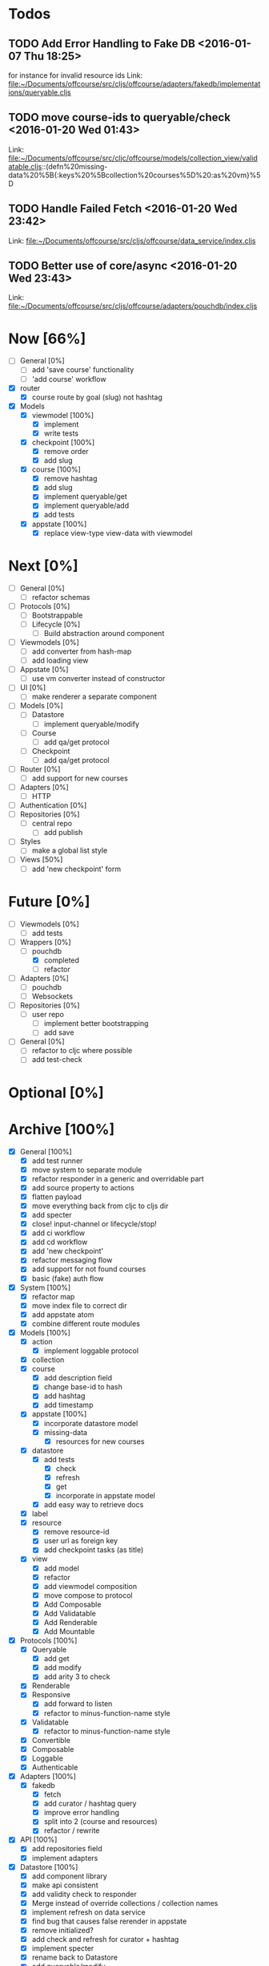 * Todos
** TODO  Add Error Handling to Fake DB      <2016-01-07 Thu 18:25>
for instance for invalid resource ids 
Link: file:~/Documents/offcourse/src/cljs/offcourse/adapters/fakedb/implementations/queryable.cljs
** TODO  move course-ids to queryable/check      <2016-01-20 Wed 01:43>
 Link: file:~/Documents/offcourse/src/cljc/offcourse/models/collection_view/validatable.cljs::(defn%20missing-data%20%5B{:keys%20%5Bcollection%20courses%5D%20:as%20vm}%5D
** TODO  Handle Failed Fetch      <2016-01-20 Wed 23:42>
 Link: file:~/Documents/offcourse/src/cljs/offcourse/data_service/index.cljs
** TODO  Better use of core/async      <2016-01-20 Wed 23:43>
 Link: file:~/Documents/offcourse/src/cljs/offcourse/adapters/pouchdb/index.cljs
* Now            [66%]
+ [ ] General        [0%]
  - [ ] add 'save course' functionality
  - [ ] 'add course' workflow
+ [X] router
  - [X] course route by goal (slug) not hashtag
+ [X] Models
  - [X] viewmodel [100%]
    + [X] implement
    + [X] write tests
  - [X] checkpoint [100%]
    + [X] remove order
    + [X] add slug
  - [X] course [100%]
    + [X] remove hashtag
    + [X] add slug
    + [X] implement queryable/get
    + [X] implement queryable/add
    + [X] add tests
  - [X] appstate [100%]
    + [X] replace view-type view-data with viewmodel
* Next             [0%]
+ [ ] General        [0%]
  - [ ] refactor schemas
+ [ ] Protocols      [0%]
  - [ ] Bootstrappable
  - [ ] Lifecycle    [0%]
    + [ ] Build abstraction around component
+ [ ] Viewmodels     [0%]
  - [ ] add converter from hash-map
  - [ ] add loading view
+ [ ] Appstate       [0%]
  - [ ] use vm converter instead of constructor
+ [ ] UI             [0%]
  - [ ] make renderer a separate component
+ [ ] Models         [0%]
  - [ ] Datastore
    + [ ] implement queryable/modify
  - [ ] Course
    - [ ] add qa/get protocol
  - [ ] Checkpoint
    - [ ] add qa/get protocol
+ [ ] Router         [0%]
  - [ ] add support for new courses
+ [ ] Adapters       [0%]
  - [ ] HTTP
+ [ ] Authentication [0%]
+ [ ] Repositories   [0%]
  - [ ] central repo
    + [ ] add publish
+ [ ] Styles
  + [ ] make a global list style
+ [-] Views          [50%]
  - [ ] add 'new checkpoint' form
* Future          [0%]
+ [ ] Viewmodels     [0%]
  - [ ] add tests
+ [-] Wrappers       [0%]
  - [-] pouchdb
    + [X] completed
    + [ ] refactor
+ [ ] Adapters       [0%]
  - [ ] pouchdb
  - [ ] Websockets
+ [ ] Repositories   [0%]
  - [ ] user repo
    + [ ] implement better bootstrapping
    + [ ] add save
+ [ ] General        [0%]
  - [ ] refactor to cljc where possible
  - [ ] add test-check
* Optional      [0%]
* Archive        [100%]
+ [X] General        [100%]
  - [X] add test runner
  - [X] move system to separate module
  - [X] refactor responder in a generic and overridable part
  - [X] add source property to actions
  - [X] flatten payload
  - [X] move everything back from cljc to cljs dir
  - [X] add specter
  - [X] close! input-channel or lifecycle/stop!
  - [X] add ci workflow
  - [X] add cd workflow
  - [X] add 'new checkpoint'
  - [X] refactor messaging flow
  - [X] add support for not found courses
  - [X] basic (fake) auth flow
+ [X] System         [100%]
  - [X] refactor map
  - [X] move index file to correct dir
  - [X] add appstate atom
  - [X] combine different route modules
+ [X] Models         [100%]
  - [X] action
    + [X] implement loggable protocol
  - [X] collection
  - [X] course
    + [X] add description field
    + [X] change base-id to hash
    + [X] add hashtag
    + [X] add timestamp
  - [X] appstate     [100%]
    + [X] incorporate datastore model
    + [X] missing-data
      - [X] resources for new courses
  - [X] datastore
    + [X] add tests
      - [X] check
      - [X] refresh
      - [X] get
      - [X] incorporate in appstate model
    + [X] add easy way to retrieve docs
  - [X] label
  - [X] resource
    + [X] remove resource-id
    + [X] user url as foreign key
    + [X] add checkpoint tasks (as title)
  - [X] view
    + [X] add model
    + [X] refactor
    + [X] add viewmodel composition
    + [X] move compose to protocol
    + [X] Add Composable
    + [X] Add Validatable
    + [X] Add Renderable
    + [X] Add Mountable
+ [X] Protocols      [100%]
  - [X] Queryable
    + [X] add get
    + [X] add modify
    + [X] add arity 3 to check
  - [X] Renderable
  - [X] Responsive
    + [X] add forward to listen
    + [X] refactor to minus-function-name style
  - [X] Validatable
    + [X] refactor to minus-function-name style
  - [X] Convertible
  - [X] Composable
  - [X] Loggable
  + [X] Authenticable
+ [X] Adapters       [100%]
  - [X] fakedb
    + [X] fetch
    + [X] add curator / hashtag query
    + [X] improve error handling
    + [X] split into 2 (course and resources)
    + [X] refactor / rewrite
+ [X] API            [100%]
  - [X] add repositories field
  - [X] implement adapters
+ [X] Datastore      [100%]
  - [X] add component library
  - [X] make api consistent
  - [X] add validity check to responder
  - [X] Merge instead of override collections / collection names
  - [X] implement refresh on data service
  - [X] find bug that causes false rerender in appstate
  - [X] remove initialized?
  - [X] add check and refresh for curator + hashtag
  - [X] implement specter
  - [X] rename back to Datastore
  - [X] add queryable/modify
  - [X] remove query helper dependency from tests
  - [X] merge with appstate
  - [X] implement va/missing-data
+ [X] Appstate       [100%]
  - [X] remove initialized?
  - [X] add component library
  - [X] differentiate clearer between appstate and viewmodel
  - [X] move viewmodels out of service
  - [X] make api consistent [0%]
  - [X] move views to UI
  - [X] remove viewmodel composition
  - [X] merge with datastore
  - [X] pass in state externally
  - [X] add user
  - [X] resources map -> vector
  - [X] no longer marshall state in response
+ [X] Viewmodels     [100%]
  - [X] Add Collection viewmodel
  - [X] move protocol implementations to separate files
  - [X] add course viewmodel
    - [X] add hashtag / curator query
  - [X] add checkpoint viewmodel
  - [X] add labels model
  - [X] move to separate module
  - [X] move viewmodel composition from refresh to new
  - [X] add graph
  - [X] add helpers
  - [X] remove
+ [X] Router         [100%]
  - [X] add component library
  - [X] add bidi
  - [X] add pushy
  - [X] move protocol implementations to separate files
  - [X] implement routes
    + [X] collections
    + [X] course
    + [X] checkpoint
+ [X] Views          [100%]
  - [X] transition view-components to RUM or Sablono
  - [X] sidebar
  - [X] correct BEM mistake
  - [X] topbar
  - [X] move description field
  - [X] collection view
    - [X] refactor into subcomponents
  - [X] checkpoint view
  - [X] add graph
  - [X] add loading view
  - [X] move graphs here
  - [X] pass in components
  - [X] Menubar [100%]
    + [X] add sign-in button
  - [X] new-course-view
    + [X] add forms
    + [X] add resources
    + [X] design resource list
+ [X] UI             [100%]
  - [X] rename from renderer
  - [X] implement renderable
  - [X] remove Rendering protocol
  - [X] add views
  - [X] add links
  - [X] add viewmodel composition
  - [X] move viewmodel composition to views
  - [X] remove viewmodels
  - [X] pass in appstate atom
+ [X] Renderer       [100%]
  - [X] rename to UI
  - [X] add component library
+ [X] Logger         [100%]
  - [X] connect to Responsive
  - [X] connect to Debugger
+ [X] Debugger       [100%]
  - [X] basic implementation
  - [X] make simple UI
+ [X] Styles         [100%]
  - [X] rewrite styles to garden
  - [X] correct BEM mistake
  - [X] add media queries
+ [X] User [100%]
  - [X] Create Component
    
